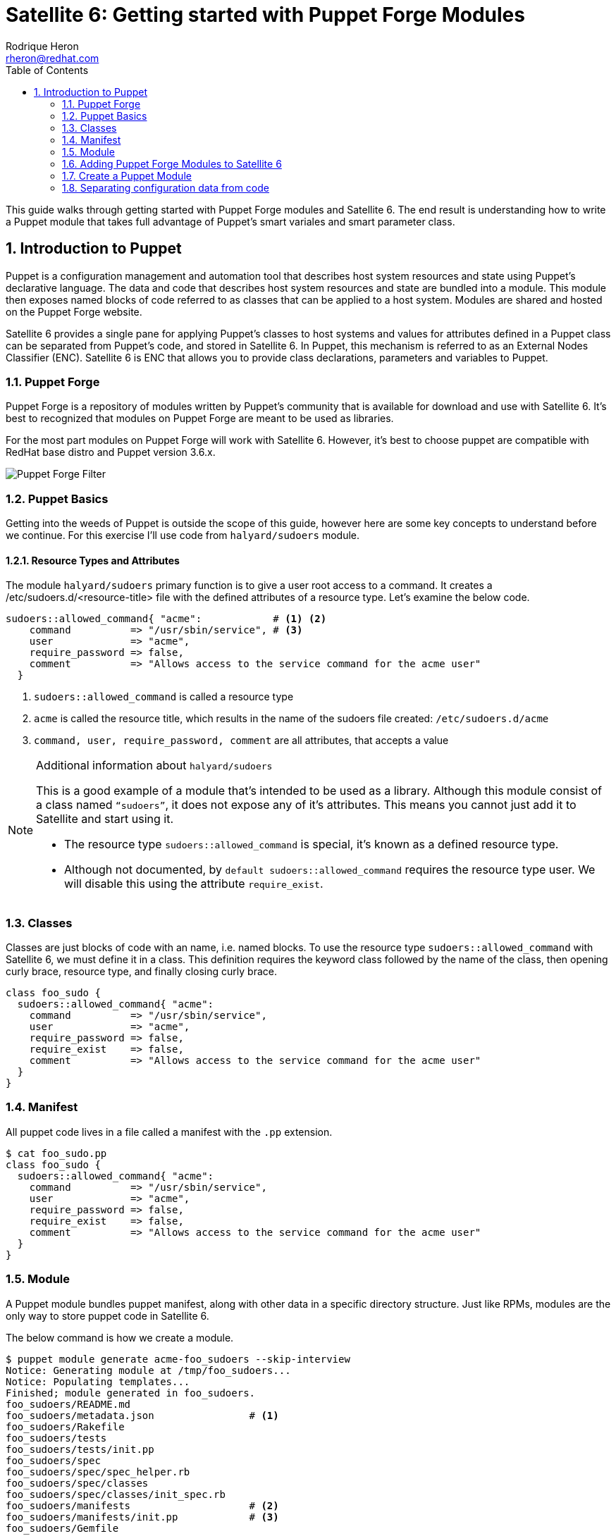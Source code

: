 = Satellite 6: Getting started with Puppet Forge Modules
Rodrique Heron <rheron@redhat.com>
:Author Initials: RAH
:vernum: 1.0.0
:toc: left           //displays the TOC on the left-hand side of the HTML
:toclevels: 2     //shows 2 level of headings in the TOC
:numbered:      //allows numbered headings
:icons: font

This guide walks through getting started with Puppet Forge modules and Satellite 6. The end result is understanding how to write a Puppet module that takes full advantage of Puppet's smart variales and smart parameter class.

== Introduction to Puppet

Puppet is a configuration management and automation tool that describes host system resources and state using Puppet’s declarative language. The data and code that describes host system resources and state are bundled into a module. This module then exposes named blocks of code referred to as classes that can be applied to a host system. Modules are shared and hosted on the Puppet Forge website.

Satellite 6 provides a single pane for applying Puppet’s classes to host systems and values for attributes defined in a Puppet class can be separated from Puppet’s code, and stored in Satellite 6. In Puppet, this mechanism is referred to as an External Nodes Classifier (ENC). Satellite 6 is ENC that allows you to provide class declarations, parameters and variables to Puppet.

=== Puppet Forge

Puppet Forge is a repository of modules written by Puppet's community that is available for download and use with Satellite 6. It’s best to recognized that modules on Puppet Forge are meant to be used as libraries.

For the most part modules on Puppet Forge will work with Satellite 6. However, it's best to choose puppet are compatible with RedHat base distro and Puppet version 3.6.x.

image::images/puppet-forge.png[Puppet Forge Filter]

=== Puppet Basics

Getting into the weeds of Puppet is outside the scope of this guide, however here are some key concepts to understand before we continue. For this exercise I’ll use code from `halyard/sudoers` module.

==== Resource Types and Attributes

The module `halyard/sudoers` primary function is to give a user root access to a command. It creates a /etc/sudoers.d/<resource-title> file with the defined attributes of a resource type. Let’s examine the below code.

[source,ruby]
----
sudoers::allowed_command{ "acme":            # <1> <2>
    command          => "/usr/sbin/service", # <3>
    user             => "acme",
    require_password => false,
    comment          => "Allows access to the service command for the acme user"
  }
----
<1> `sudoers::allowed_command` is called a resource type
<2> `acme` is called the resource title, which results in the name of the sudoers file created: `/etc/sudoers.d/acme`
<3> `command, user, require_password, comment` are all attributes, that accepts a value

[NOTE]
====
Additional information about `halyard/sudoers`

This is a good example of a module that’s intended to be used as a library. Although this module consist of a class named `“sudoers”`, it does not expose any of it’s attributes. This means you cannot just add it to Satellite and start using it.

* The resource type `sudoers::allowed_command` is special, it’s known as a defined resource type.
* Although not documented, by `default sudoers::allowed_command` requires the resource type user. We will disable this using the attribute `require_exist`.
====

=== Classes

Classes are just blocks of code with an name, i.e. named blocks. To use the resource type `sudoers::allowed_command` with Satellite 6, we must define it in a class.  This definition requires the keyword class followed by the name of the class, then opening curly brace, resource type, and finally closing curly brace.

[source,ruby]
class foo_sudo {
  sudoers::allowed_command{ "acme":
    command          => "/usr/sbin/service",
    user             => "acme",
    require_password => false,
    require_exist    => false,
    comment          => "Allows access to the service command for the acme user"
  }
}

=== Manifest

All puppet code lives in a file called a manifest with the `.pp` extension.

[source,bash]
$ cat foo_sudo.pp
class foo_sudo {
  sudoers::allowed_command{ "acme":
    command          => "/usr/sbin/service",
    user             => "acme",
    require_password => false,
    require_exist    => false,
    comment          => "Allows access to the service command for the acme user"
  }
}


=== Module

A Puppet module bundles puppet manifest, along with other data in a specific directory structure. Just like RPMs, modules are the only way to store puppet code in Satellite 6.

The below command is how we create a module.

[source,bash]
$ puppet module generate acme-foo_sudoers --skip-interview
Notice: Generating module at /tmp/foo_sudoers...
Notice: Populating templates...
Finished; module generated in foo_sudoers.
foo_sudoers/README.md
foo_sudoers/metadata.json                # <1>
foo_sudoers/Rakefile
foo_sudoers/tests
foo_sudoers/tests/init.pp
foo_sudoers/spec
foo_sudoers/spec/spec_helper.rb
foo_sudoers/spec/classes
foo_sudoers/spec/classes/init_spec.rb
foo_sudoers/manifests                    # <2>
foo_sudoers/manifests/init.pp            # <3>
foo_sudoers/Gemfile

The key details about the above output are:

<1> The `metadata.json` file is required. Each time your module change, bump the version number by editing this file.
<2> All your puppet manifest lives in this directory.
<3> It's common practice to always include a `init.pp` with your module.

[NOTE]
====
As per Puppetlabs documentation, `init.pp` is special and always contains a class with the same name as the module.

Although not required, it is common practice to always create a `init.pp`. Basically, classes in `init.pp` gets executed by default if no other class is declared.
====

=== Adding Puppet Forge Modules to Satellite 6

For this we need to create a custom product with a repository of the type puppet to store our custom puppet modules.

==== Create a custom product

. Log into your Satellite instance
+
. Navigate to Content -> Products
+
. Click
+
image::images/plus-newproduct.png[New Product,float="center",align="left"]
+
. Enter a `Name` for your product, for this guide we will use `ACME Puppet Modules` and click `Save`
+
image::images/sat-new-product-acme.png[Add new product]
+
. Ensure product `ACME Puppet Modules` > `Repositories` is selected and click `Create Repository`
+
image::images/select-product.png[Product selected]
. Enter a `Name` for your repo, for this guide we will use `ACME Puppet Modules Repo` and ensure `Type` is set to `puppet` and click `Save`
+
image::images/create-puppet-repo.png[Puppet create repo]

==== Add Puppet Module to Custom Product Repository

. Naviagte to `Content` > `Products`, select `ACME Puppet Modules`, under `Repositories`, select `ACME Puppet Modules Repo`
+
. Under the heading `Upload Puppet Module`, select `Choose Files`, then `Upload` to add our custom puppet module to Satellite.
+
image::images/upload-puppet-module.png[upload puppet module]



==== Add Puppet Module To Content View

. navigate to Content -> Content Views -> “your content view” -> Puppet Modules -> Add New Modules, and type foo in Filter search box.
+
. Click “Select a Version” then select the lastest version.
+
. Next, we publish then promote new version to a life cycle environment.

==== Apply Puppet Classes to Host
. Navigate to the Hosts menu and select your host, then Edit, on this page ensure you have the correct “Content View” selected, along with the “Puppet CA” and “Puppet Master”.
+
. Next click on “Puppet Classes”, then under “Available Classes”, click the + next “foo_sudoers”. This will expand, then click the plus to the right of “foo_sudoers”. Now the the class will show up under “Included Classes”.

[TIP]
The better approach is to apply classes via Hostgroups or Config groups, We will explore this later on.

==== Verify Class was applied

[source,bash]
GUID=
DOKEOS_USER=
ssh ${DOKEOS_USER}@sat-$GUID.rhpds.opentlc.com

. ssh to your satellite client
+
. Execute puppet agent -t
[source,bash]
$ puppet agent -t
+
. Verify sudoers file was created

[source,bash]
ls -l /etc/sudoers.d/acme

==== Summary

We use a Puppet Forge from module to create a sudoers file for user `ACME`, which is cool. However, we need to separate our configuration data from the code in order to take full advantage of Satellite's implementation of Puppet.

Whether you are developing a puppet code from sracth or simple using a module for Puppet Forge. You will need to ensure you can access the attribute values of the classes in your module, without touching your puppet code.

Let's revist our puppet class:

[source,ruby]
class foo_sudo {
  sudoers::allowed_command{ "acme":
    command          => "/usr/sbin/service",
    user             => "acme",
    require_password => false,
    require_exist    => false,
    comment          => "Allows access to the service command for the acme user"
  }
}

If we need to give another user access to `/usr/sbin/service`, we don't want to edit the above code to change `acme` to a different user. Instead we want to make this change via Satellite 6 WEBUI. To accomplish this your puppet classes should expose their attributes values outside of the code. We refer to attribute values that are expose as parameters. Satellite 6 support two implementation of this, a simple approach referred to as Smart Variables in Satellite 6. Then there's the recommended approach known in the puppet community as parameterized classes and in Satellite 6 as Smart Class Parameter. We will get into this later on, for now lets create our first puppet module without either implementation.


=== Create a Puppet Module

The steps are the same as before for createing a Puppet Forge product, only this time we will create a product to store our custom Puppet modules.

==== Create Custom Product
==== Generate a puppet module
==== Upload module to custom product
==== Assosiate with a content view
==== Publish Promote
==== Assosiate classes with a host
==== Run puppet on host
==== Summary

Same results as before, but now we've wrapped the `sudoers` class into our own class `foo_sudoers`. Now we can begin to parameterize the attributes.

=== Separating configuration data from code

Now that we understand what a class is. We need to ensure when we write classes we are separating the configuration data from the code. This will allow us to change sudoers::allowed_command attributes value via Satellite UI vs rebuilding our module every time we need to change the value of an attribute.

==== Satellite 6 Smart Variables
Changing attribute values is done via Satellite 6  Smart Variables. We do this by making each attribute value a variable.

[source,ruby]
class foo_sudo {
  sudoers::allowed_command{ $sudoers_title:
    command          => $sudoers_command,
    user             => $sudoers_user,
    require_password => $sudoers_password,
    require_exist    => $sudoers_require_user,
    comment          => $comment
  }
}

===== Upload and Test
. Edit init.pp
+
. Increment the version number
+
. Build the module
+
. Up load the module
+
. Select the new version
+
. Promote
+
. Test puppet client

==== Satellite 6 Smart Class Parameter
With a smart variable, you still have to look at the code to figure out what variables are available. Instead, what you should want is for Satellite to tell you what variables are available, this is what’s called a Smart Class Parameter in Satellite 6 and known as parameterized class in Puppet. A smart class expects to find attributes defined in a dedicated class.

[source,ruby]
class foo_sudoers (
  $sudoers_command       = "/usr/sbin/service",
  $sudoers_user          = "acme",
  $sudoers_password      = false,
  $sudoers_require_user  = false,
  $sudoers_title         = "acme",
  $comment               = "Allows access to the service cmd.."
) {
  sudoers::allowed_command{ $sudoers_title:
    command          => $sudoers_command,
    user             => $sudoers_user,
    require_password => $sudoers_password,
    require_exist    => $sudoers_require_user,
    comment          => $comment
  }
}

What we have here is we took the attribute variables  and enclose them in parenthesis, we refer to this as the parameter list. Which is then followed by curly brace and the puppet code describing resource types, ending with curly brace. A common practice is to define parameters in a separate class, and this class is always named params.

Let’s introduce another puppet construct before we continue, all puppet code lives in a file called a manifest, with the file extention “pp”. To follow the params pattern, we create a manifest called params.pp.

[source,ruby]
class foo_sudoers::params {
  $sudoers_command       = "/usr/sbin/service"
  $sudoers_user          = "acme"
  $sudoers_password      = false
  $sudoers_require_user  = false
  $sudoers_title         = "acme"
  $comment               = "Allows access to the service cmd.."
}

In this block of code, foo_sudo is referred to as your main class.  Your main class always matches the name of your module. The double colon is referred to as a namespace separator. In this example, we set values to the variables, this is referred to as default values. This is good practice, as you can always override the default values via Smart Class Parameter.

Next we create the main class foo_sudoers in a manifest called init.pp, simple put any class declared in init.pp gets executed.

[source,ruby]
class foo_sudoers(
  $sudoers_command       = $foo_sudoers::params::sudoers_command,
  $sudoers_user          = $foo_sudoers::params::sudoers_user,
  $sudoers_password      = $foo_sudoers::params::sudoers_password,
  $sudoers_require_user  = $foo_sudoers::params::sudoers_require_user,
  $sudoers_title         = $foo_sudoers::params::sudoers_title,
  $comment               = $foo_sudoers::params::comment
) inherits foo_sudoers::params {
  sudoers::allowed_command{ $sudoers_title:
    command          => $sudoers_command,
    user             => $sudoers_user,
    require_password => $sudoers_password,
    require_exist    => $sudoers_require_user,
    comment          => $comment
  }
}

==== Summary
What’s going on here, we are still defining parameters inside parentheses, the difference is we reference the params class for the values. Next addition is the “inherits” keyword, which simple exposes attributes from one class to another. Now foo_sudoers will have access to all the variable values defined in the params class.

  .Explanation
  - sudoers::allowed_command is called a resource type
  - acme is the title of the resource - /etc/sudoers.d/<resource-title>
  - command, user, require_password, comment are all attributes
  - command, user, require_password, comment are all attributes

[TIP]
my tips




----
This is an example of a _listing block_.
The content inside is rendered as <pre> text.
- dddeeeee
----


[NOTE]
====
This is an example of an admonition block.

Unlike an admonition paragraph, it may contain any AsciiDoc content.
The style can be any one of the admonition labels:

* NOTE
* TIP
* WARNING
* CAUTION
* IMPORTANT
====

[source,ruby]
----
require 'asciidoctor'  # <1>

puts Asciidoctor.convert_file('sample.adoc', :header_footer => true)  # <2>
----
<1> Imports the library
<2> Reads, parses and renders the file

.TODO list
- Learn the AsciiDoc syntax
- Install AsciiDoc
- Write my document in AsciiDoc

[sidebar]
.Related information
--
This is aside text.

It is used to present information related to the main content.
--

[listing]
sudo yum install asciidoc
